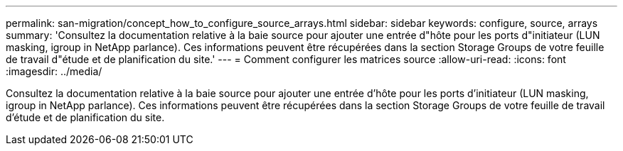 ---
permalink: san-migration/concept_how_to_configure_source_arrays.html 
sidebar: sidebar 
keywords: configure, source, arrays 
summary: 'Consultez la documentation relative à la baie source pour ajouter une entrée d"hôte pour les ports d"initiateur (LUN masking, igroup in NetApp parlance). Ces informations peuvent être récupérées dans la section Storage Groups de votre feuille de travail d"étude et de planification du site.' 
---
= Comment configurer les matrices source
:allow-uri-read: 
:icons: font
:imagesdir: ../media/


[role="lead"]
Consultez la documentation relative à la baie source pour ajouter une entrée d'hôte pour les ports d'initiateur (LUN masking, igroup in NetApp parlance). Ces informations peuvent être récupérées dans la section Storage Groups de votre feuille de travail d'étude et de planification du site.
